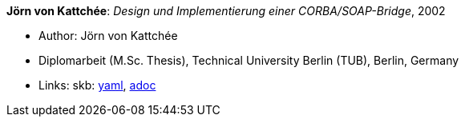 //
// This file was generated by SKB-Dashboard, task 'lib-yaml2src'
// - on Wednesday November  7 at 00:23:13
// - skb-dashboard: https://www.github.com/vdmeer/skb-dashboard
//

*Jörn von Kattchée*: _Design und Implementierung einer CORBA/SOAP-Bridge_, 2002

* Author: Jörn von Kattchée
* Diplomarbeit (M.Sc. Thesis), Technical University Berlin (TUB), Berlin, Germany
* Links:
      skb:
        https://github.com/vdmeer/skb/tree/master/data/library/thesis/master/2000/von_kattchee-joern-2002.yaml[yaml],
        https://github.com/vdmeer/skb/tree/master/data/library/thesis/master/2000/von_kattchee-joern-2002.adoc[adoc]


